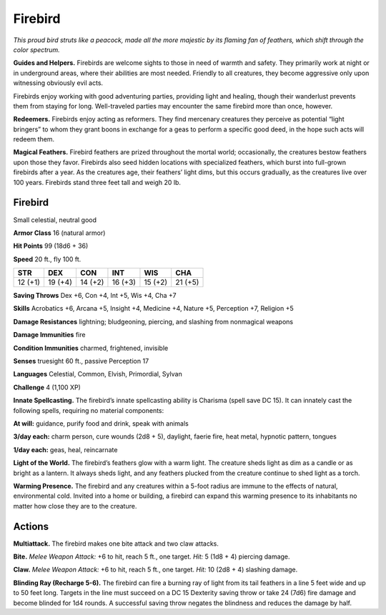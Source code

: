 
.. _tob:firebird:

Firebird
--------

*This proud bird struts like a peacock, made all the
more majestic by its flaming fan of feathers, which
shift through the color spectrum.*

**Guides and Helpers.** Firebirds are welcome
sights to those in need of warmth and safety. They
primarily work at night or in underground areas, where
their abilities are most needed. Friendly to all creatures, they
become aggressive only upon witnessing obviously evil acts.

Firebirds enjoy working with good
adventuring parties, providing light
and healing, though their wanderlust
prevents them from staying for
long. Well-traveled parties may
encounter the same firebird
more than once, however.

**Redeemers.** Firebirds
enjoy acting as reformers.
They find mercenary creatures
they perceive as potential
“light bringers” to whom they
grant boons in exchange for
a geas to perform a specific
good deed, in the hope such
acts will redeem them.

**Magical Feathers.** Firebird feathers are prized throughout
the mortal world; occasionally, the creatures bestow feathers
upon those they favor. Firebirds also seed hidden locations with
specialized feathers, which burst into full-grown firebirds after
a year. As the creatures age, their feathers’ light dims, but this
occurs gradually, as the creatures live over 100 years. Firebirds
stand three feet tall and weigh 20 lb.

Firebird
~~~~~~~~

Small celestial, neutral good

**Armor Class** 16 (natural armor)

**Hit Points** 99 (18d6 + 36)

**Speed** 20 ft., fly 100 ft.

+-----------+-----------+-----------+-----------+-----------+-----------+
| STR       | DEX       | CON       | INT       | WIS       | CHA       |
+===========+===========+===========+===========+===========+===========+
| 12 (+1)   | 19 (+4)   | 14 (+2)   | 16 (+3)   | 15 (+2)   | 21 (+5)   |
+-----------+-----------+-----------+-----------+-----------+-----------+

**Saving Throws** Dex +6, Con +4, Int +5, Wis +4, Cha +7

**Skills** Acrobatics +6, Arcana +5, Insight +4, Medicine +4,
Nature +5, Perception +7, Religion +5

**Damage Resistances** lightning; bludgeoning, piercing, and
slashing from nonmagical weapons

**Damage Immunities** fire

**Condition Immunities** charmed, frightened, invisible

**Senses** truesight 60 ft., passive Perception 17

**Languages** Celestial, Common, Elvish, Primordial, Sylvan

**Challenge** 4 (1,100 XP)

**Innate Spellcasting.** The firebird’s innate spellcasting ability is
Charisma (spell save DC 15). It can innately cast the following
spells, requiring no material components:

**At will:** guidance, purify food and drink, speak with animals

**3/day each:** charm person, cure wounds (2d8 + 5), daylight,
faerie fire, heat metal, hypnotic pattern, tongues

**1/day each:** geas, heal, reincarnate

**Light of the World.** The firebird’s feathers glow with a warm
light. The creature sheds light as dim as a candle or as bright
as a lantern. It always sheds light, and any feathers plucked
from the creature continue to shed light as a torch.

**Warming Presence.** The firebird and any creatures within
a 5-foot radius are immune to the effects of natural,
environmental cold. Invited into a home or building, a firebird
can expand this warming presence to its inhabitants no matter
how close they are to the creature.

Actions
~~~~~~~

**Multiattack.** The firebird makes one bite attack and two claw
attacks.

**Bite.** *Melee Weapon Attack:* +6 to hit, reach 5 ft., one target. *Hit:*
5 (1d8 + 4) piercing damage.

**Claw.** *Melee Weapon Attack:* +6 to hit, reach 5 ft., one target.
*Hit:* 10 (2d8 + 4) slashing damage.

**Blinding Ray (Recharge 5-6).** The firebird can fire a burning
ray of light from its tail feathers in a line 5 feet wide and up
to 50 feet long. Targets in the line must succeed on a DC
15 Dexterity saving throw or take 24 (7d6) fire damage and
become blinded for 1d4 rounds. A successful saving throw
negates the blindness and reduces the damage by half.
